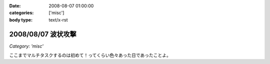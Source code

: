 :date: 2008-08-07 01:00:00
:categories: ['misc']
:body type: text/x-rst

===================
2008/08/07 波状攻撃
===================

*Category: 'misc'*

ここまでマルチタスクするのは初めて！ってくらい色々あった日であったことよ。

.. :extend type: text/html
.. :extend:
